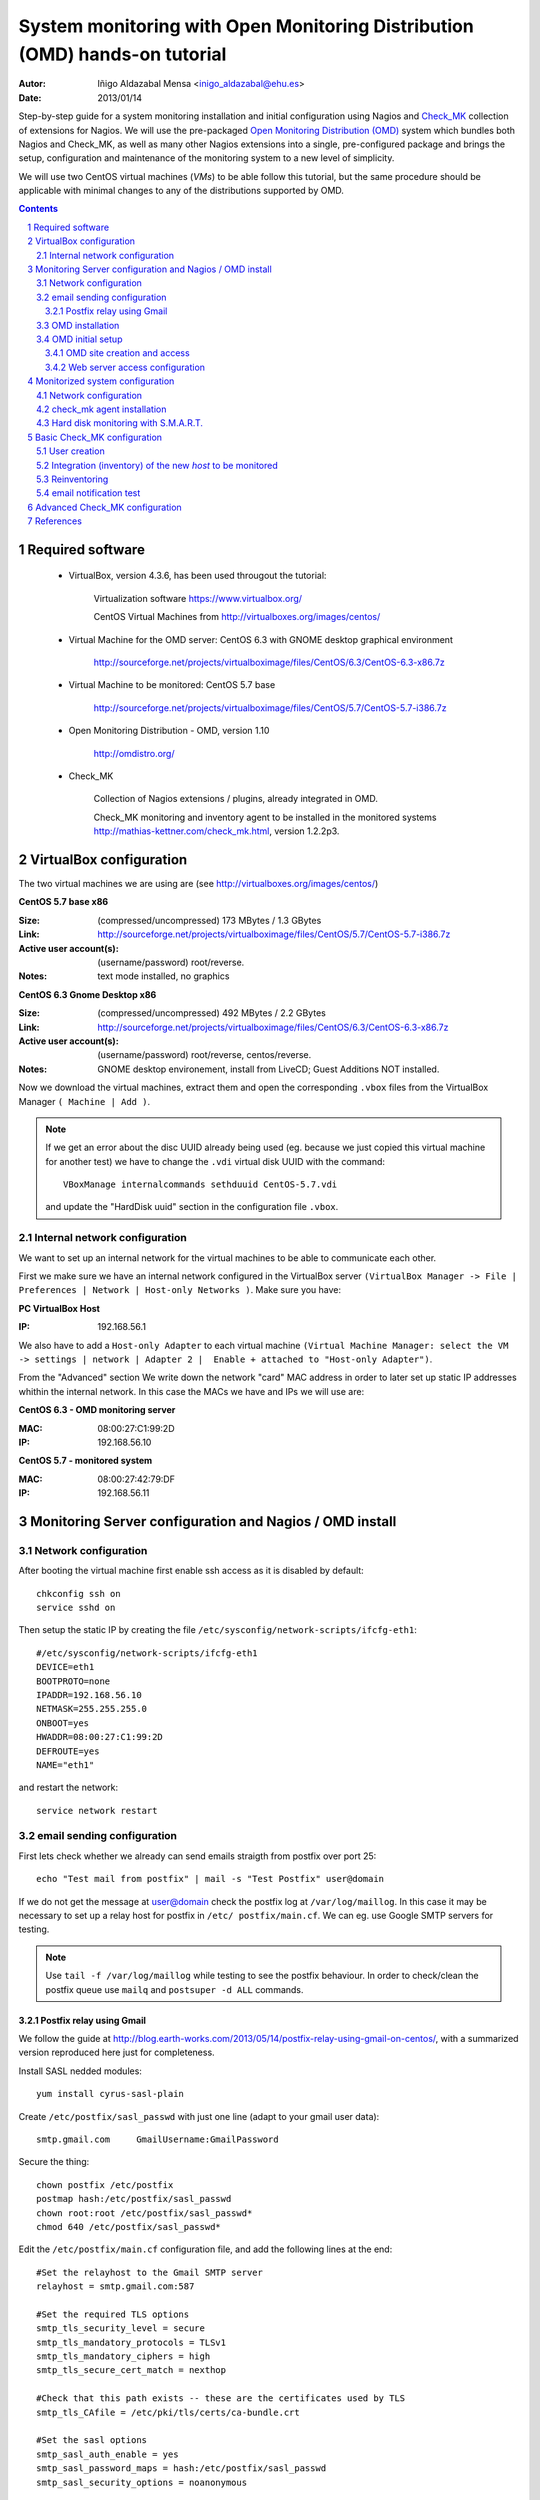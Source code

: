************************************************************************************************
System monitoring with Open Monitoring Distribution (OMD) hands-on tutorial
************************************************************************************************


:Autor: Iñigo Aldazabal Mensa <inigo_aldazabal@ehu.es>
:Date: 2013/01/14

Step-by-step guide for a system monitoring installation and initial
configuration using Nagios and `Check_MK`_ collection of extensions for Nagios.
We will use the pre-packaged `Open Monitoring Distribution (OMD)`_ system which
bundles both Nagios and Check_MK, as well as many other Nagios extensions into
a single, pre-configured package and brings the setup, configuration and
maintenance of the monitoring system to a new level of simplicity.

We will use two CentOS virtual machines (`VMs`) to be able follow this 
tutorial, but
the same procedure should be applicable with minimal changes to any of the
distributions supported by OMD.

.. _`Nagios`: http://www.Nagios.org/
.. _`check_mk`: http://mathias-kettner.com/check_mk.html
.. _`Open Monitoring Distribution (OMD)`: http://omdistro.org/


.. .. header:: ###Section###

.. footer:: ###Page###

.. contents::

.. section-numbering::

.. Heading order #=-~

.. raw:: pdf

    PageBreak

Required software
=================

 * VirtualBox, version 4.3.6, has been used througout the tutorial:

     Virtualization software https://www.virtualbox.org/

     CentOS Virtual Machines from  http://virtualboxes.org/images/centos/

 * Virtual Machine for the OMD server: CentOS 6.3 with GNOME desktop graphical environment

    http://sourceforge.net/projects/virtualboximage/files/CentOS/6.3/CentOS-6.3-x86.7z

 * Virtual Machine to be monitored: CentOS 5.7 base

    http://sourceforge.net/projects/virtualboximage/files/CentOS/5.7/CentOS-5.7-i386.7z

 * Open Monitoring Distribution - OMD, version 1.10 

    http://omdistro.org/

 * Check_MK 

    Collection of Nagios extensions / plugins, already integrated in OMD.
   
    Check_MK  monitoring and inventory agent to be installed in the monitored
    systems  http://mathias-kettner.com/check_mk.html, version 1.2.2p3.

VirtualBox configuration
========================

The two virtual machines we are using are (see
http://virtualboxes.org/images/centos/)


**CentOS 5.7 base x86**

:Size: (compressed/uncompressed) 173 MBytes / 1.3 GBytes
:Link: http://sourceforge.net/projects/virtualboximage/files/CentOS/5.7/CentOS-5.7-i386.7z
:Active user account(s): (username/password) root/reverse.
:Notes: text mode installed, no graphics


**CentOS 6.3 Gnome Desktop x86** 

:Size: (compressed/uncompressed) 492 MBytes / 2.2 GBytes
:Link: http://sourceforge.net/projects/virtualboximage/files/CentOS/6.3/CentOS-6.3-x86.7z
:Active user account(s): (username/password) root/reverse, centos/reverse.
:Notes: GNOME desktop environement, install from LiveCD; Guest Additions NOT installed.


Now we download the virtual machines, extract them and open the corresponding 
``.vbox`` files from the VirtualBox Manager ``( Machine | Add )``.

.. note::
  
  If we get an error about the disc UUID already being used (eg. because we
  just copied this virtual machine for another test) we have to change the 
  ``.vdi`` virtual disk UUID with the command:: 

    VBoxManage internalcommands sethduuid CentOS-5.7.vdi

  and update the "HardDisk uuid" section in the configuration file ``.vbox``.


Internal network configuration
------------------------------

We want to set up an internal network for the virtual machines to be able to 
communicate each other. 

First we make sure we have an internal network configured in the VirtualBox 
server ``(VirtualBox Manager -> File | Preferences | Network | Host-only 
Networks )``. Make sure you have:

**PC VirtualBox Host**

:IP: 192.168.56.1


We also have to add a ``Host-only Adapter`` to each virtual machine ``(Virtual 
Machine Manager: select the VM -> settings | network | Adapter 2 |  Enable + 
attached to "Host-only Adapter")``. 

From the "Advanced" section We write down the network "card" MAC address in 
order to later set up static IP addresses whithin the internal network.  In 
this case the MACs we have and IPs we will use are:

**CentOS 6.3 - OMD monitoring server**

:MAC: 08:00:27:C1:99:2D
:IP:  192.168.56.10


**CentOS 5.7 - monitored system**

:MAC: 08:00:27:42:79:DF
:IP:  192.168.56.11


Monitoring Server configuration and Nagios / OMD install
========================================================

Network configuration
---------------------

After booting the virtual machine first enable ssh access as it is disabled by default::

    chkconfig ssh on
    service sshd on


Then setup the static IP by creating the file ``/etc/sysconfig/network-scripts/ifcfg-eth1``::

    #/etc/sysconfig/network-scripts/ifcfg-eth1
    DEVICE=eth1
    BOOTPROTO=none
    IPADDR=192.168.56.10
    NETMASK=255.255.255.0
    ONBOOT=yes
    HWADDR=08:00:27:C1:99:2D
    DEFROUTE=yes
    NAME="eth1"

and restart the network::

    service network restart


email sending configuration
---------------------------

First lets check whether we already can send emails straigth from postfix over 
port 25:: 

    echo "Test mail from postfix" | mail -s "Test Postfix" user@domain

If we do not get the message at user@domain check the postfix log at
``/var/log/maillog``. In this case it may be necessary to set up a relay host
for postfix in ``/etc/ postfix/main.cf``. We can eg. use Google SMTP servers
for testing. 

.. note::

    Use ``tail -f /var/log/maillog`` while testing to see the postfix 
    behaviour. In order to check/clean the postfix queue use ``mailq`` and 
    ``postsuper -d ALL`` commands. 


Postfix relay using Gmail
~~~~~~~~~~~~~~~~~~~~~~~~~

We follow the guide at 
http://blog.earth-works.com/2013/05/14/postfix-relay-using-gmail-on-centos/, 
with a summarized version reproduced here just for completeness.

Install SASL nedded modules::

    yum install cyrus-sasl-plain

Create ``/etc/postfix/sasl_passwd`` with just one line (adapt to your gmail
user data)::

    smtp.gmail.com     GmailUsername:GmailPassword

Secure the thing::

    chown postfix /etc/postfix
    postmap hash:/etc/postfix/sasl_passwd
    chown root:root /etc/postfix/sasl_passwd*
    chmod 640 /etc/postfix/sasl_passwd*

Edit the ``/etc/postfix/main.cf`` configuration file, and add the following lines
at the end::

    #Set the relayhost to the Gmail SMTP server
    relayhost = smtp.gmail.com:587

    #Set the required TLS options
    smtp_tls_security_level = secure
    smtp_tls_mandatory_protocols = TLSv1
    smtp_tls_mandatory_ciphers = high
    smtp_tls_secure_cert_match = nexthop

    #Check that this path exists -- these are the certificates used by TLS
    smtp_tls_CAfile = /etc/pki/tls/certs/ca-bundle.crt

    #Set the sasl options
    smtp_sasl_auth_enable = yes
    smtp_sasl_password_maps = hash:/etc/postfix/sasl_passwd
    smtp_sasl_security_options = noanonymous

Restart postfix service::

    service postfix restart

Test::

    echo "Test email from postfix with Gmail relay" | mail -s "Gmail-postfix test" user@domain


OMD installation
----------------

We follow the quickstart CentOS installation instructions straigth from the OMD
web page at http://omdistro.org/doc/quickstart_redhat just adapting everything
to our CentOS version (6) and architectura (i386).

First install the ``epel`` repository configuration ::

    rpm -Uvh http://download.fedoraproject.org/pub/epel/6/i386/epel-release-6-8.noarch.rpm

and then download and install the ~100MB OMD rpm package::

    wget http://files.omdistro.org/releases/centos_rhel/omd-1.10-rh61-31.i386.rpm
    yum install --nogpgcheck omd-1.10-rh61-31.i386.rpm

In our case this installs 36 packages and upgrades 4, with a total download 
size of 24MB.

.. note::

   We could have instead used the Consol* Labs  OMD repository in order to have the latest version available at hand. Setting it up is trivial, just follow the guidelines at https://labs.consol.de/repo/stable.


OMD initial setup
-----------------

The ``omd`` command is used to manage OMD sites. ``omd`` can be executed as 
site user to modify just that site, or as root user. As the root user ``omd`` 
offers more option such as copying, renaming, disabling or uninstalling sites.  
Calling ``omd`` alone provides  see a list of options.


OMD site creation and access
~~~~~~~~~~~~~~~~~~~~~~~~~~~~

To create and start a new OMD test "site" instance just::

    omd create test
    omd start test

When creating a new `site` OMD, amongst other things, creates a new user in the 
system which will be used to manage this specific site. Thus we can have 
different `sites` for different purposes as testing, production, upgrading, 
etc. (see http://mathias-kettner.com/checkmk_install_with_omd.html)

In order to manage our site we just ``su -`` to the site/user::

    su - test

The ``test`` user home directory is ``/omd/sites/test``. Here all the local 
configurations, caches, performance data, etc. for this site will be kept, 
specifically in the ``tmp``, ``var`` and ``etc`` directories (the rest of the 
directories are symlinked to your OMD version.  See 
http://mathias-kettner.com/checkmk_install_with_omd.html for a detailled 
description of the file/folder structure and contents.


Web server access configuration
~~~~~~~~~~~~~~~~~~~~~~~~~~~~~~~

.. note::

    Default user/password for the OMD interface is **omdadmin/omd**

Once the test site is up we try to access to it web interface from within the 
own machine first at http://localhost/test. In our case we get a error "OMD: 
Site not started". This is documented in the OMD FAQ specifically for CentOS 
and related systems and it is related to the selinux configuration. Just do::

    /usr/sbin/setsebool -P httpd_can_network_connect 1

``-P`` makes the change persistent and it may take a while to run, even some 
minutes, so be patient. After this we can access the web interface from the 
localhost without problems.

If we want to access to the web interface from remote machines (as the 
VirtualBox physical host in this case) we have to enable the service in the 
CentOS firewall, activated by default. Just run::

    /usr/bin/system-config-firewall-tui

go to *Customise* (<TAB> moves between fields), scroll down the list up to *WWW 
(HTTP)* and enable the service with <SPACE>. Then select *Close*, *OK* and 
*YES*.

Now you can access the OMD web interface at http://192.168.56.10  eg. from your 
VirtualBox physical host.


Monitorized system configuration
================================

After booting the machine (CentOS-5.7) up we just set the static IP and
then install the ``check_mk`` agent.


Network configuration
---------------------

As before, in order to set up a static IP we create the file ``/etc/sysconfig/network-scripts/ifcfg-eth1``::

    #/etc/sysconfig/network-scripts/ifcfg-eth1
    DEVICE=eth1
    BOOTPROTO=none
    IPADDR=192.168.56.11
    NETMASK=255.255.255.0
    ONBOOT=yes
    HWADDR=08:00:27:42:79:DF
    DEFROUTE=yes
    NAME="eth1"

and restart the network::

    service network restart


check_mk agent installation
---------------------------

We download and install the ``check_mk`` monitoring agent from the check_mk
webpage without further complications, the only needed dependence being 
``xinetd``::

    wget http://mathias-kettner.com/download/check_mk-agent-1.2.2p3-1.noarch.rpm
    wget http://mathias-kettner.com/download/check_mk-agent-logwatch-1.2.2p3-1.noarch.rpm
    yum install --nogpgcheck check_mk-agent-1.2.2p3-1.noarch.rpm \
        check_mk-agent-logwatch-1.2.2p3-1.noarch.rpm


If desired we can restrict the access to the agent execution in this machine to
the OMD monitoring service so we have a more secure setup eg. in a
production environment.  In order to do this we just add to the
``/etc/xinetc.d/check_mk`` file the line::

    $> vim /etc/xinetc.d/check_mk
    ...
    only_from = 192.168.56.10
    ...

and we reload the ``xinetd`` daemon configuration::

    $>/etc/init.d/xinetd reload


Hard disk monitoring with S.M.A.R.T.
------------------------------------

If we are monitoring a physical host we will be interested in monitoring their 
hard disk health status. Check_mk does not includes S.M.A.R.T. checking by 
default, but provides a ``plugin`` that has to be explicitly installed in the 
remote host.

The plugin is called ``smart`` and it already is in the OMD server, we just 
have to copy over to the desired host::

    # su - test
    # scp ~/share/check_mk/agents/plugins/smart  \
          user@remote-host:/usr/lib/check_mk_agent/plugins/smart

If we have not yet inventorized the host the smart check will be present when 
doing it, otherwise you have to reinventorize it and the new check will appear.  
Will see later how to do it.


Basic Check_MK configuration
============================

We will do the basic monitoring system setup using at first *WATO - Check_MK's 
Web Administrator Tool* through the *Multisite* web interface, both part of the 
Check_MK echosystem.

We will first setup a new user who will get the test alerts and after this we 
will add the hosts to be monitored ann test some alerts.


User creation
-------------

Every user (*contact* in the Nagios nomenclature) belongs to a *contact group*, 
which are the ones which are really assigned to host and services 
notifications.  In the default OMD/check_MK configuration we have only one 
contact group, **"Everybody"**, so we will add the new contact to this group, 
also making sure that we check the **"Administrator"** role in the Security 
section and that we **"enable notifications"** in the notifications section::

     ( WATO-Configuration | Users & Contacts | New User )


We save the changes (**"Save"** in the lower part of the new user creation 
form) and we are bougth back to the "User & Contacts" main section, where we 
have a notice about the **"1 Changes"**  done. In order to propagate the change 
to the Check_MK/Nagios configuration click on the **"1 Changes"** button and 
then on the **"Activate Changes!"** one. We can now see the newly created user 
in the "Users & Contacts " WATO section and also can checks that the user is a 
member of the "Everybody" group in the "Contact Goups" section.


Integration (inventory) of the new *host* to be monitored
----------------------------------------------------------

In order to add (inventorize, in the Check_MK slang) a new host (in which we 
have already installed the check_mk agent), we just::

    ( WATO-Configuration | Hosts & Folders | New host )

There we just add the **"Hostname"** (CentOS-5.7), **"IP"** if needed 
(192.168.56.11 in this case), **"Permissions" -> "Everybody"** and **"Alias"** 
(if desired).  Clicking on **"Save & go to Services"** brings us to the 
autodetected host services list, where we can choose to ignore some of the 
automatically detected checks.  We then **"Save manual check configuration"** 
and as we did before we **"Activate Changes!"**.

Going to the main web interface page (Check_MK logo in the upper left or 
``(Views | Dashboards |  Main Overview)`` we see that we have one host and 19 
services monotirized.

..note::
    
    It is convenient to use the own monitoring server to monitor itself. For 
    this we just install the check_mk agent in the server and add the host 
    *localhost* in WATO. Do it!


Reinventoring
-------------

If we add new checks to a host through check_mk plugins, legacy nagios checks, 
NRPE nagios checks, etc., we can make Check_MK to scan this host for new, not 
inventorized services. Just go to ``(WATO | Hosts & Folders )``, click on the 
desired host and then select "Services" and "Full Scan". New services will be 
detected and you can enable them at will, as well as disable existing checks if 
wanted.

.. note::
    
    When reinventoring a host all previously inventorized checks, performance 
    data, graphs, etc. are kept.


email notification test
-----------------------

In order to test email notifications go to a host ``( Views | Hosts | All hosts 
)`` and click on a service name. In the service information page click on the 
hammer icon in order to run commands over this service. Then go to **"Various 
Commands" -> "Fake check results"** and eg. click **"Critical**". Confirm the 
action and see eg. in the ``Dashboard | Main Overview`` the service being 
Critical for a while and the notifications being sent. Check you email for the 
Critical State notification and the Recovery one a minute later when the 
service comes back to normal state!


Advanced Check_MK configuration
===============================


References
==========

**Virtual Machines**

 * Oracle VirtualBox, multiplatform virtualization system: https://www.virtualbox.org/
   
 * CentOS preinstalled VirtualBox virtual machines: http://virtualboxes.org/images/centos/  


**Nagios**

 * Web: http://www.nagios.org/
 
 * Official Documentation: http://nagios.sourceforge.net/docs/nagioscore/3/en/toc.html

 * Nagios Exchange: Nagios extension and checks open repository http://exchange.nagios.org/

 * *"Building a Monitoring Infrastructure With Nagios"*, David Josephsen, Prentice Hall 2007


**Check_MK**

 * Web: http://mathias-kettner.com/check_mk.html

 * Official Documentation: http://mathias-kettner.com/checkmk.html


**OMD**

 * Web: http://omdistro.org/

